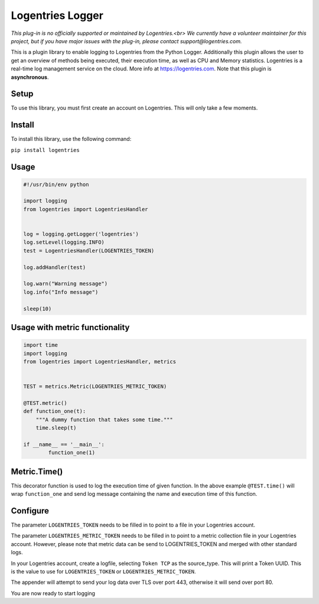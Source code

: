 Logentries Logger
=================

*This plug-in is no officially supported or maintained by Logentries.<br>
We currently have a volunteer maintainer for this project, but if you have major issues with the plug-in, please contact support@logentries.com.*


This is a plugin library to enable logging to Logentries from the Python Logger.
Additionally this plugin allows the user to get an overview of methods being executed,
their execution time, as well as CPU and Memory statistics.
Logentries is a real-time log management service on the cloud.
More info at https://logentries.com. Note that this plugin is
**asynchronous**.

Setup
-----

To use this library, you must first create an account on Logentries.
This will only take a few moments.

Install
-------

To install this library, use the following command:

``pip install logentries``

Usage
-----

.. code-block:: python

    #!/usr/bin/env python

    import logging
    from logentries import LogentriesHandler


    log = logging.getLogger('logentries')
    log.setLevel(logging.INFO)
    test = LogentriesHandler(LOGENTRIES_TOKEN)

    log.addHandler(test)

    log.warn("Warning message")
    log.info("Info message")

    sleep(10)


Usage with metric functionality
-------------------------------

.. code-block:: python

    import time
    import logging
    from logentries import LogentriesHandler, metrics


    TEST = metrics.Metric(LOGENTRIES_METRIC_TOKEN)

    @TEST.metric()
    def function_one(t):
        """A dummy function that takes some time."""
        time.sleep(t)

    if __name__ == '__main__':
            function_one(1)


Metric.Time()
-------------

This decorator function is used to log the execution time of given function. In the above example ``@TEST.time()`` will wrap ``function_one`` and send log message containing the name and execution time of this function.



Configure
---------

The parameter ``LOGENTRIES_TOKEN`` needs to be filled in to point to a
file in your Logentries account.

The parameter ``LOGENTRIES_METRIC_TOKEN`` needs to be filled in to point to a metric collection file in your Logentries account. However, please note that metric data can be send to LOGENTRIES_TOKEN and merged with other standard logs.

In your Logentries account, create a logfile, selecting ``Token TCP`` as
the source\_type. This will print a Token UUID. This
is the value to use for ``LOGENTRIES_TOKEN`` or ``LOGENTRIES_METRIC_TOKEN``.

The appender will attempt to send your log data over TLS over port 443,
otherwise it will send over port 80.

You are now ready to start logging
